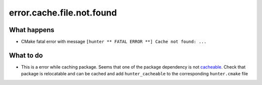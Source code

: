 error.cache.file.not.found
==========================

What happens
------------

- CMake fatal error with message ``[hunter ** FATAL ERROR **] Cache not found: ...``

What to do
----------

- This is a error while caching package. Seems that one of the package dependency is not `cacheable <https://github.com/ruslo/hunter/wiki/dev.modules#hunter_cacheable>`_. Check that package is relocatable and can be cached and add ``hunter_cacheable`` to the corresponding ``hunter.cmake`` file
